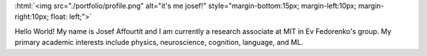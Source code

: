 .. title: Hello world!
.. slug: index
.. date: 2020-07-06 12:24:34 UTC-04:00
.. tags: 
.. category: 
.. link: 
.. description: 
.. type: text
.. hidetitle: true

:html:`<img src="./portfolio/profile.png" alt="it's me josef!" style="margin-bottom:15px; margin-left:10px; margin-right:10px;  float: left;">`

Hello World! My name is Josef Affourtit and I am currently a research associate at MIT in Ev Fedorenko's group. My primary academic interests include physics, neuroscience, cognition, language, and ML.
